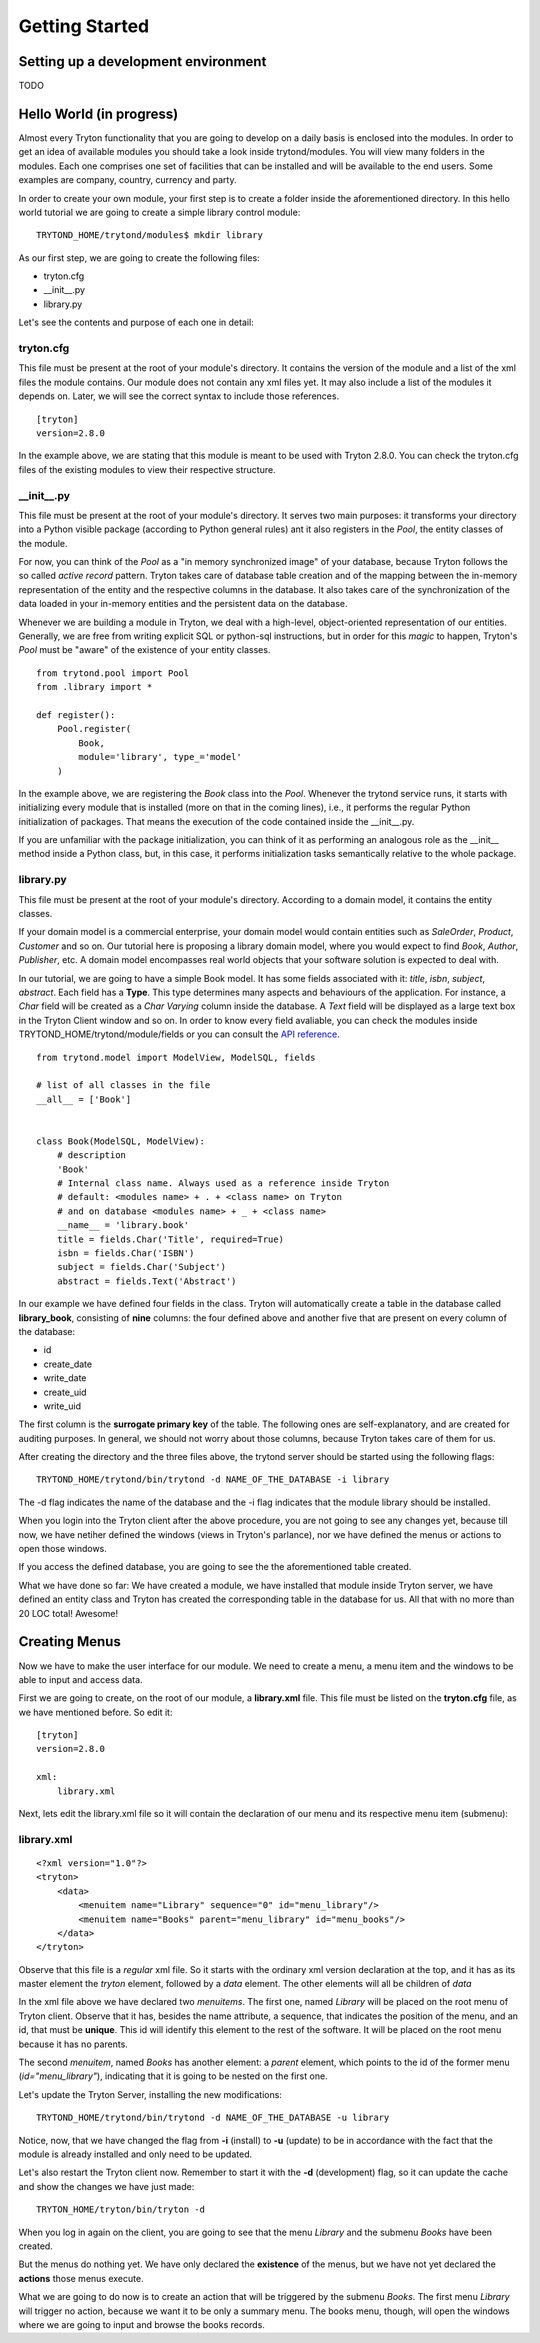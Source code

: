Getting Started
===============


Setting up a development environment
------------------------------------

TODO

Hello World (in progress)
------------------------

Almost every Tryton functionality that you are going to develop on a daily 
basis is enclosed into the modules. In order to get an idea of available 
modules you should take a look inside trytond/modules. You will view many 
folders in the modules. Each one comprises one set of facilities that can 
be installed and will be available to the end users. Some examples are 
company, country, currency and party.

In order to create your own module, your first step is to create a folder 
inside the aforementioned directory. In this hello world tutorial we are going 
to create a simple library control module:

::

    TRYTOND_HOME/trytond/modules$ mkdir library

As our first step, we are going to create the following files:

* tryton.cfg
* __init__.py
* library.py

Let's see the contents and purpose of each one in detail:

tryton.cfg
~~~~~~~~~~

This file must be present at the root of your module's directory. It contains 
the version of the module and a list of the xml files the module contains. Our
module does not contain any xml files yet. It may also include a list of the 
modules it depends on. Later, we will see the correct syntax to include those 
references.

::

    [tryton]
    version=2.8.0

In the example above, we are stating that this module is meant to be used with 
Tryton 2.8.0. You can check the tryton.cfg files of the existing modules to 
view their respective structure.


\__init__.py
~~~~~~~~~~~~

This file must be present at the root of your module's directory. It serves 
two main purposes: it transforms your directory into a Python visible package 
(according to Python general rules) ant it also registers in the *Pool*, the 
entity classes of the module.

For now, you can think of the *Pool* as a "in memory synchronized image" of 
your database, because Tryton follows the so called *active record* pattern. 
Tryton takes care of database table creation and of the mapping between the 
in-memory representation of the entity and the respective columns in the 
database. It also takes care of the synchronization of the data loaded in your
in-memory entities and the persistent data on the database.

Whenever we are building a module in Tryton, we deal with a high-level, 
object-oriented representation of our entities. Generally, we are free from 
writing explicit SQL or python-sql instructions, but in order for this *magic* 
to happen, Tryton's *Pool* must be "aware" of the existence of your entity 
classes.

::

    from trytond.pool import Pool
    from .library import *

    def register():
        Pool.register(
            Book,
            module='library', type_='model'
        )

In the example above, we are registering the *Book* class into the *Pool*. 
Whenever the trytond service runs, it starts with initializing every module 
that is installed (more on that in the coming lines), i.e., it performs the 
regular Python initialization of packages. That means the execution of the 
code contained inside the __init__.py.

If you are unfamiliar with the package initialization, you can think of it as 
performing an analogous role as the __init__ method inside a Python class, 
but, in this case, it performs initialization tasks semantically relative to
the whole package.

library.py
~~~~~~~~~~

This file must be present at the root of your module's directory. According to 
a domain model, it contains the entity classes.


If your domain model is a commercial enterprise, your domain model would 
contain entities such as *SaleOrder*, *Product*, *Customer* and so on. Our 
tutorial here is proposing a library domain model, where you would expect to 
find *Book*, *Author*, *Publisher*, etc. A domain model encompasses real world 
objects that your software solution is expected to deal with.

In our tutorial, we are going to have a simple Book model. It has some fields 
associated with it: *title*, *isbn*, *subject*, *abstract*. Each field has a 
**Type**. This type determines many aspects and behaviours of the application. 
For instance, a *Char* field will be created as a *Char Varying* column inside
the database. A *Text* field will be displayed as a large text box in the 
Tryton Client window and so on. In order to know every field avaliable, you 
can check the modules inside TRYTOND_HOME/trytond/module/fields or you can 
consult the `API reference <http://doc.tryton.org/3.0/trytond/doc/ref/models/fields.html#ref-models-fields>`_.


::

    from trytond.model import ModelView, ModelSQL, fields

    # list of all classes in the file
    __all__ = ['Book']


    class Book(ModelSQL, ModelView):
        # description
        'Book'
        # Internal class name. Always used as a reference inside Tryton
        # default: <modules name> + . + <class name> on Tryton
        # and on database <modules name> + _ + <class name>
        __name__ = 'library.book'
        title = fields.Char('Title', required=True)
        isbn = fields.Char('ISBN')
        subject = fields.Char('Subject')
        abstract = fields.Text('Abstract')

In our example we have defined four fields in the class. Tryton will 
automatically create a table in the database called **library_book**, 
consisting of **nine** columns: the four defined above and another five that 
are present on every column of the database:

* id
* create_date
* write_date
* create_uid
* write_uid

The first column is the **surrogate primary key** of the table. The following 
ones are self-explanatory, and are created for auditing purposes. In general, 
we should not worry about those columns, because Tryton takes care of them for us.

After creating the directory and the three files above, the trytond server 
should be started using the following flags:

::

    TRYTOND_HOME/trytond/bin/trytond -d NAME_OF_THE_DATABASE -i library


The -d flag indicates the name of the database and the -i flag indicates that 
the module library should be installed.

When you login into the Tryton client after the above procedure, you are not 
going to see any changes yet, because till now, we have netiher defined the 
windows (views in Tryton's parlance), nor we have defined the menus or actions 
to open those windows.

If you access the defined database, you are going to see the the aforementioned
table created.

.. note::
What we have done so far: We have created a module, we have installed that 
module inside Tryton server, we have defined an entity class and Tryton has 
created the corresponding table in the database for us. All that with no more 
than 20 LOC total! Awesome!


Creating Menus
--------------

Now we have to make the user interface for our module. We need to create a 
menu, a menu item and the windows to be able to input and access data.

First we are going to create, on the root of our module, a **library.xml** 
file. This file must be listed on the **tryton.cfg** file, as we have mentioned
before. So edit it:

::

    [tryton]
    version=2.8.0

    xml:
        library.xml

Next, lets edit the library.xml file so it will contain the declaration of our 
menu and its respective menu item (submenu):

library.xml
~~~~~~~~~~~
::

    <?xml version="1.0"?>
    <tryton>
        <data>
            <menuitem name="Library" sequence="0" id="menu_library"/>
            <menuitem name="Books" parent="menu_library" id="menu_books"/>
        </data>
    </tryton>

Observe that this file is a *regular* xml file. So it starts with the ordinary
xml version declaration at the top, and it has as its master element the 
*tryton* element, followed by a *data* element. The other elements will all be
children of *data*

In the xml file above we have declared two *menuitems*. The first one, named 
*Library* will be placed on the root menu of Tryton client. Observe that it 
has, besides the name attribute, a sequence, that indicates the position of the
menu, and an id, that must be **unique**. This id will identify this element 
to the rest of the software. It will be placed on the root menu because it has
no parents.

The second *menuitem*, named *Books* has another element: a *parent* element, 
which points to the id of the former menu (*id="menu_library"*), indicating 
that it is going to be nested on the first one.

Let's update the Tryton Server, installing the new modifications:

::

    TRYTOND_HOME/trytond/bin/trytond -d NAME_OF_THE_DATABASE -u library

Notice, now, that we have changed the flag from **-i** (install) to **-u** 
(update) to be in accordance with the fact that the module is already installed
and only need to be updated.

Let's also restart the Tryton client now. Remember to start it with the **-d** 
(development) flag, so it can update the cache and show the changes we have 
just made:

::

    TRYTON_HOME/tryton/bin/tryton -d

When you log in again on the client, you are going to see that the menu 
*Library* and the submenu *Books* have been created.

But the menus do nothing yet. We have only declared the **existence** of the 
menus, but we have not yet declared the **actions** those menus execute.

What we are going to do now is to create an action that will be triggered by 
the submenu *Books*. The first menu *Library* will trigger no action, because 
we want it to be only a summary menu. The books menu, though, will open the 
windows where we are going to input and browse the books records.
